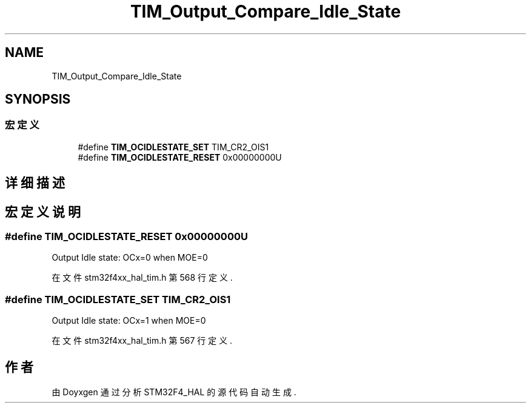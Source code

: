 .TH "TIM_Output_Compare_Idle_State" 3 "2020年 八月 7日 星期五" "Version 1.24.0" "STM32F4_HAL" \" -*- nroff -*-
.ad l
.nh
.SH NAME
TIM_Output_Compare_Idle_State
.SH SYNOPSIS
.br
.PP
.SS "宏定义"

.in +1c
.ti -1c
.RI "#define \fBTIM_OCIDLESTATE_SET\fP   TIM_CR2_OIS1"
.br
.ti -1c
.RI "#define \fBTIM_OCIDLESTATE_RESET\fP   0x00000000U"
.br
.in -1c
.SH "详细描述"
.PP 

.SH "宏定义说明"
.PP 
.SS "#define TIM_OCIDLESTATE_RESET   0x00000000U"
Output Idle state: OCx=0 when MOE=0 
.PP
在文件 stm32f4xx_hal_tim\&.h 第 568 行定义\&.
.SS "#define TIM_OCIDLESTATE_SET   TIM_CR2_OIS1"
Output Idle state: OCx=1 when MOE=0 
.PP
在文件 stm32f4xx_hal_tim\&.h 第 567 行定义\&.
.SH "作者"
.PP 
由 Doyxgen 通过分析 STM32F4_HAL 的 源代码自动生成\&.
